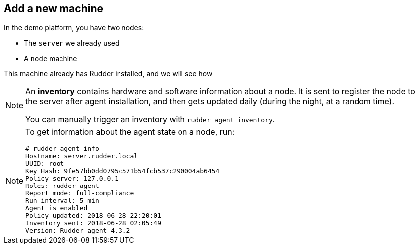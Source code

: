 == Add a new machine

In the demo platform, you have two nodes:

* The `server` we already used
* A `node` machine

This machine already has Rudder installed, and we will see how

[NOTE]

====

An *inventory* contains hardware and software information about a node.
It is sent to register the node to the server after agent installation, and then
gets updated daily (during the night, at a random time).

You can manually trigger an inventory with `rudder agent inventory`.

====

[NOTE]

====

To get information about the agent state on a node, run:

----
# rudder agent info
Hostname: server.rudder.local
UUID: root
Key Hash: 9fe57bb0dd0795c571b54fcb537c290004ab6454
Policy server: 127.0.0.1
Roles: rudder-agent
Report mode: full-compliance
Run interval: 5 min
Agent is enabled
Policy updated: 2018-06-28 22:20:01
Inventory sent: 2018-06-28 02:05:49
Version: Rudder agent 4.3.2
----

====